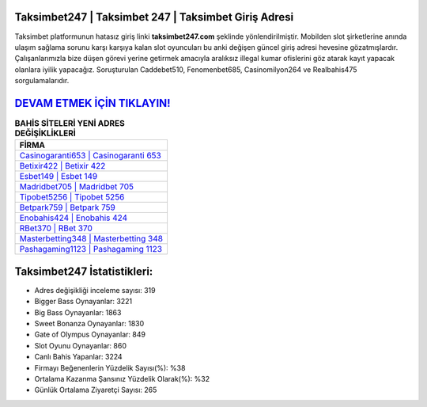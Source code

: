﻿Taksimbet247 | Taksimbet 247 | Taksimbet Giriş Adresi
===================================

.. image:: images/taksimbet-giris.jpg
   :width: 600
   
Taksimbet platformunun hatasız giriş linki **taksimbet247.com** şeklinde yönlendirilmiştir. Mobilden slot şirketlerine anında ulaşım sağlama sorunu karşı karşıya kalan slot oyuncuları bu anki değişen güncel giriş adresi hevesine gözatmışlardır. Çalışanlarımızla bize düşen görevi yerine getirmek amacıyla aralıksız illegal kumar ofislerini göz atarak kayıt yapacak olanlara iyilik yapacağız. Soruşturulan Caddebet510, Fenomenbet685, Casinomilyon264 ve Realbahis475 sorgulamalarıdır.

`DEVAM ETMEK İÇİN TIKLAYIN! <https://cutt.ly/QwVVg2Vk>`_
==============

.. list-table:: **BAHİS SİTELERİ YENİ ADRES DEĞİŞİKLİKLERİ**
   :widths: 100
   :header-rows: 1

   * - FİRMA
   * - `Casinogaranti653 | Casinogaranti 653 <casinogaranti653-casinogaranti-653-casinogaranti-giris-adresi.html>`_
   * - `Betixir422 | Betixir 422 <betixir422-betixir-422-betixir-giris-adresi.html>`_
   * - `Esbet149 | Esbet 149 <esbet149-esbet-149-esbet-giris-adresi.html>`_	 
   * - `Madridbet705 | Madridbet 705 <madridbet705-madridbet-705-madridbet-giris-adresi.html>`_	 
   * - `Tipobet5256 | Tipobet 5256 <tipobet5256-tipobet-5256-tipobet-giris-adresi.html>`_ 
   * - `Betpark759 | Betpark 759 <betpark759-betpark-759-betpark-giris-adresi.html>`_
   * - `Enobahis424 | Enobahis 424 <enobahis424-enobahis-424-enobahis-giris-adresi.html>`_	 
   * - `RBet370 | RBet 370 <rbet370-rbet-370-rbet-giris-adresi.html>`_
   * - `Masterbetting348 | Masterbetting 348 <masterbetting348-masterbetting-348-masterbetting-giris-adresi.html>`_
   * - `Pashagaming1123 | Pashagaming 1123 <pashagaming1123-pashagaming-1123-pashagaming-giris-adresi.html>`_
	 
Taksimbet247 İstatistikleri:
===================================	 
* Adres değişikliği inceleme sayısı: 319
* Bigger Bass Oynayanlar: 3221
* Big Bass Oynayanlar: 1863
* Sweet Bonanza Oynayanlar: 1830
* Gate of Olympus Oynayanlar: 849
* Slot Oyunu Oynayanlar: 860
* Canlı Bahis Yapanlar: 3224
* Firmayı Beğenenlerin Yüzdelik Sayısı(%): %38
* Ortalama Kazanma Şansınız Yüzdelik Olarak(%): %32
* Günlük Ortalama Ziyaretçi Sayısı: 265
